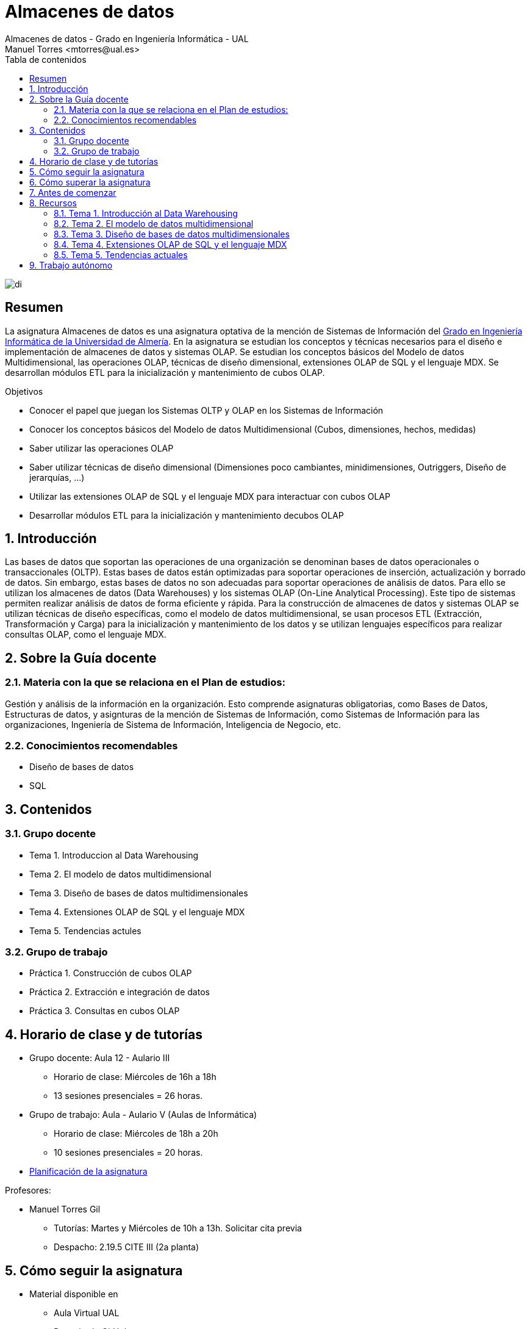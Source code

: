 ////
NO CAMBIAR!!
Codificación, idioma, tabla de contenidos, tipo de documento
////
:encoding: utf-8
:lang: es
:toc: right
:toc-title: Tabla de contenidos
:doctype: book
:linkattrs:

////
Nombre y título del trabajo
////
# Almacenes de datos
Almacenes de datos - Grado en Ingeniería Informática - UAL
Manuel Torres <mtorres@ual.es>

image::images/di.png[]


// NO CAMBIAR!! (Entrar en modo no numerado de apartados)
:numbered!: 


[abstract]
== Resumen
////
COLOCA A CONTINUACION EL RESUMEN
////
La asignatura Almacenes de datos es una asignatura optativa de la mención de Sistemas de Información del https://www.ual.es/estudios/grados/presentacion/4015[Grado en Ingeniería Informática de la Universidad de Almería, window=_blank]. En la asignatura se estudian los conceptos y técnicas necesarios para el diseño e implementación de almacenes de datos y sistemas OLAP. Se estudian los conceptos básicos del Modelo de datos Multidimensional, las operaciones OLAP, técnicas de diseño dimensional, extensiones OLAP de SQL y el lenguaje MDX. Se desarrollan módulos ETL para la inicialización y mantenimiento de cubos OLAP.

////
COLOCA A CONTINUACION LOS OBJETIVOS
////
.Objetivos
* Conocer el papel que juegan los Sistemas OLTP y OLAP en los Sistemas de Información 
* Conocer los conceptos básicos del Modelo de datos Multidimensional (Cubos, dimensiones, hechos, medidas) 
* Saber utilizar las operaciones OLAP 
* Saber utilizar técnicas de diseño dimensional (Dimensiones poco cambiantes, minidimensiones, Outriggers, Diseño de jerarquías, ...) 
* Utilizar las extensiones OLAP de SQL y el lenguaje MDX para interactuar con cubos OLAP 
* Desarrollar módulos ETL para la inicialización y mantenimiento decubos OLAP

// Entrar en modo numerado de apartados
:numbered:

## Introducción

Las bases de datos que soportan las operaciones de una organización se denominan bases de datos operacionales o transaccionales (OLTP). Estas bases de datos están optimizadas para soportar operaciones de inserción, actualización y borrado de datos. Sin embargo, estas bases de datos no son adecuadas para soportar operaciones de análisis de datos. Para ello se utilizan los almacenes de datos (Data Warehouses) y los sistemas OLAP (On-Line Analytical Processing). Este tipo de sistemas permiten realizar análisis de datos de forma eficiente y rápida. Para la construcción de almacenes de datos y sistemas OLAP se utilizan técnicas de diseño específicas, como el modelo de datos multidimensional, se usan procesos ETL (Extracción, Transformación y Carga) para la inicialización y mantenimiento de los datos y se utilizan lenguajes específicos para realizar consultas OLAP, como el lenguaje MDX.

## Sobre la Guía docente

### Materia con la que se relaciona en el Plan de estudios:

Gestión y análisis de la información en la organización. Esto comprende asignaturas obligatorias, como Bases de Datos, Estructuras de datos, y asignturas de la mención de Sistemas de Información, como Sistemas de Información para las organizaciones, Ingeniería de Sistema de Información, Inteligencia de Negocio, etc.

### Conocimientos recomendables

* Diseño de bases de datos
* SQL

## Contenidos

### Grupo docente

* Tema 1. Introduccion al Data Warehousing
* Tema 2. El modelo de datos multidimensional
* Tema 3. Diseño de bases de datos multidimensionales
* Tema 4. Extensiones OLAP de SQL y el lenguaje MDX
* Tema 5. Tendencias actules

### Grupo de trabajo

* Práctica 1. Construcción de cubos OLAP
* Práctica 2. Extracción e integración de datos
* Práctica 3. Consultas en cubos OLAP

## Horario de clase y de tutorías

* Grupo docente: Aula 12 - Aulario III
** Horario de clase: Miércoles de 16h a 18h
** 13 sesiones presenciales = 26 horas.
* Grupo de trabajo: Aula - Aulario V (Aulas de Informática)
** Horario de clase: Miércoles de 18h a 20h
** 10 sesiones presenciales = 20 horas.

* link:Docs/PlanificacionAD.html[Planificación de la asignatura, window=_blank]

Profesores:

* Manuel Torres Gil
** Tutorías: Martes y Miércoles de 10h a 13h. Solicitar cita previa
** Despacho: 2.19.5 CITE III (2a planta)

## Cómo seguir la asignatura

* Material disponible en
** Aula Virtual UAL
** https://ualmtorres.github.io/Asignatura-Almacenes-De-Datos/[Repositorio GitHub, window=_blank]

* Metodología docente
** Clases participativas
** Contenido práctico
** Elaboración de trabajos prácticos
** Actividades no presenciales
** Tutorías

## Cómo superar la asignatura

* Completar con éxito y a tiempo todas las actividades propuestas de Trabajo autónomo en el Grupo de trabajo (70% de la nota final)
* Examen final de contenidos teóricos (30% de la nota final)

**Es necesario obtener una calificación mínima de 5/10 en cada una de las partes para superar la asignatura.**

## Antes de comenzar

** link:Docs/00-ConfiguracionEntorno/configuracion-entorno.html[Configuración del entorno de trabajo, window=_blank]

## Recursos

### Tema 1. Introducción al Data Warehousing

* https://docs.google.com/presentation/d/1PAMdC9DJWYN-BegeYcoj4zQC3B2ISraQ_lJiDbVAZUU/edit?usp=sharing[Introducción al Data Warehousing, window=_blank]
* link:Docs/Tema01/Enlaces.html[Enlaces de interés, window=_blank]

### Tema 2. El modelo de datos multidimensional

* https://docs.google.com/presentation/d/1gt5tSwrk9Up8tlci1xV8v5LKMoqbTC5-At1BkaAoLRU/edit?usp=sharing[El modelo de datos multidimensional, window=_blank]
* link:Docs/Tema02/Enlaces.html[Enlaces de interés - No disponible, window=_blank]

### Tema 3. Diseño de bases de datos multidimensionales

* https://todo.com[Diseño de bases de datos multidimensionales - No disponible, window=_blank]
* link:Docs/Tema03/Enlaces.html[Enlaces de interés - No disponible, window=_blank]

### Tema 4. Extensiones OLAP de SQL y el lenguaje MDX

* https://todo.com[Extensiones OLAP de SQL y el lenguaje MDX - No disponible, window=_blank]
* link:Docs/Tema04/Enlaces.html[Enlaces de interés - No disponible, window=_blank]

### Tema 5. Tendencias actuales

* link:Docs/Tema05/Evolucion.html[Evolución de las arquitecturas de datos. De los almacenes de datos relacionales a los Data Lakehouses, window=_blank]
* link:Docs/Tema05/Enlaces.html[Enlaces de interés - No disponible, window=_blank]

## Trabajo autónomo

* link:Docs/Labs/01-PowerBI/index.html[Lab 01. Visualización de datos con Power BI, window=_blank]
* link:Docs/Labs/02-PowerQuery/index.html[Lab 02. Transformación básica de datos con Power BI, window=_blank]

* link:Docs/Labs/Lab03/index.html[Lab 03. Construcción de cubos OLAP - No disponible, window=_blank] 
* link:Docs/Labs/Lab04/index.html[Lab 04. Extracción e integración de datos - No disponible, window=_blank]
* link:Docs/Labs/Lab05/index.html[Lab 05. Consultas en cubos OLAP - No disponible, window=_blank]

.Actividades complementarias
****
Puedes profundizar en contenidos de la asignatura a través de estos recursos:

* link:https://learn.microsoft.com/en-us/fabric/data-warehouse/[Data warehousing documentation in Microsoft Fabric, windows=_blank]
* link:https://learn.microsoft.com/en-us/power-bi/[Power BI documentation, windows=_blank]
****
